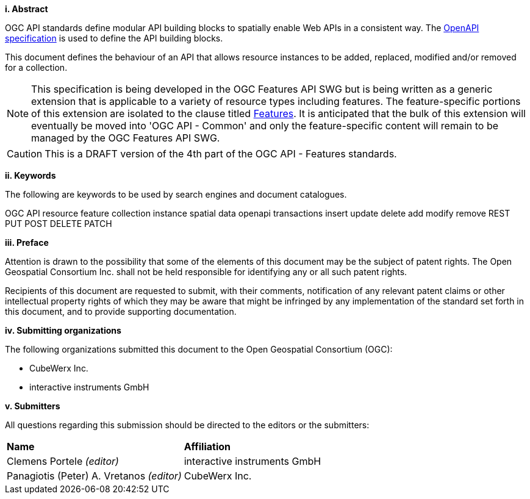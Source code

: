 [big]*i.     Abstract*

OGC API standards define modular API building blocks to spatially enable Web APIs in a consistent way. The <<OpenAPI,OpenAPI specification>> is used to define the API building blocks.

This document defines the behaviour of an API that allows resource instances 
to be added, replaced, modified and/or removed for a collection.

NOTE: This specification is being developed in the OGC Features API SWG but is being written as a generic extension that is applicable to a variety of resource types including features.  The feature-specific portions of this extension are isolated to the clause titled <<features,Features>>.  It is anticipated that the bulk of this extension will eventually be moved into 'OGC API - Common' and only the feature-specific content will remain to be managed by the OGC Features API SWG.

CAUTION: This is a DRAFT version of the 4th part of the OGC API - Features standards. 

[big]*ii.    Keywords*

The following are keywords to be used by search engines and document catalogues.

OGC API resource feature collection instance spatial data openapi transactions insert update delete add modify remove REST PUT POST DELETE PATCH

[big]*iii.   Preface*

Attention is drawn to the possibility that some of the elements of this document may be the subject of patent rights. The Open Geospatial Consortium Inc. shall not be held responsible for identifying any or all such patent rights.

Recipients of this document are requested to submit, with their comments, notification of any relevant patent claims or other intellectual property rights of which they may be aware that might be infringed by any implementation of the standard set forth in this document, and to provide supporting documentation.

[big]*iv.    Submitting organizations*

The following organizations submitted this document to the Open Geospatial Consortium (OGC):

* CubeWerx Inc.
* interactive instruments GmbH

[big]*v.     Submitters*

All questions regarding this submission should be directed to the editors or the submitters:

|===
|*Name* |*Affiliation*
|Clemens Portele _(editor)_ |interactive instruments GmbH
|Panagiotis (Peter) A. Vretanos _(editor)_ |CubeWerx Inc.
|===

